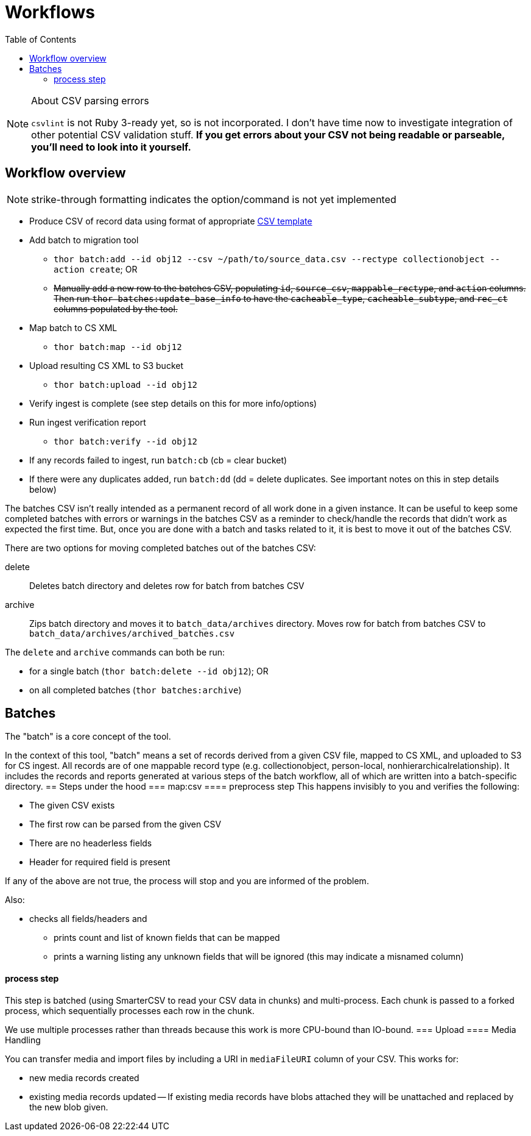 :toc:
:toc-placement!:
:toclevels: 4

ifdef::env-github[]
:tip-caption: :bulb:
:note-caption: :information_source:
:important-caption: :heavy_exclamation_mark:
:caution-caption: :fire:
:warning-caption: :warning:
endif::[]

= Workflows

toc::[]

.About CSV parsing errors
[NOTE]
====
`csvlint` is not Ruby 3-ready yet, so is not incorporated. I don't have time now to investigate integration of other potential CSV validation stuff. **If you get errors about your CSV not being readable or parseable, you'll need to look into it yourself.**
====

== Workflow overview
NOTE: strike-through formatting indicates the option/command is not yet implemented

* Produce CSV of record data using format of appropriate https://github.com/collectionspace/cspace-config-untangler/tree/main/data/templates[CSV template]
* Add batch to migration tool
** `thor batch:add --id obj12 --csv ~/path/to/source_data.csv --rectype collectionobject --action create`; OR
** +++<s>+++Manually add a new row to the batches CSV, populating `id`, `source_csv`, `mappable_rectype`, and `action` columns. Then run `thor batches:update_base_info` to have the `cacheable_type`, `cacheable_subtype`, and `rec_ct` columns populated by the tool.+++</s>+++
* Map batch to CS XML
** `thor batch:map --id obj12`
* Upload resulting CS XML to S3 bucket
** `thor batch:upload --id obj12`
* Verify ingest is complete (see step details on this for more info/options)
* Run ingest verification report
** `thor batch:verify --id obj12`
* If any records failed to ingest, run `batch:cb` (cb = clear bucket)
* If there were any duplicates added, run `batch:dd` (dd = delete duplicates. See important notes on this in step details below)

The batches CSV isn't really intended as a permanent record of all work done in a given instance. It can be useful to keep some completed batches with errors or warnings in the batches CSV as a reminder to check/handle the records that didn't work as expected the first time. But, once you are done with a batch and tasks related to it, it is best to move it out of the batches CSV.

There are two options for moving completed batches out of the batches CSV:

delete:: Deletes batch directory and deletes row for batch from batches CSV
archive:: Zips batch directory and moves it to `batch_data/archives` directory. Moves row for batch from batches CSV to `batch_data/archives/archived_batches.csv`

The `delete` and `archive` commands can both be run:

* for a single batch (`thor batch:delete --id obj12`); OR
* on all completed batches (`thor batches:archive`)

== Batches
The "batch" is a core concept of the tool.

In the context of this tool, "batch" means a set of records derived from a given CSV file, mapped to CS XML, and uploaded to S3 for CS ingest. All records are of one mappable record type (e.g. collectionobject, person-local, nonhierarchicalrelationship). It includes the records and reports generated at various steps of the batch workflow, all of which are written into a batch-specific directory.
== Steps under the hood
=== map:csv
==== preprocess step
This happens invisibly to you and verifies the following:

* The given CSV exists
* The first row can be parsed from the given CSV
* There are no headerless fields
* Header for required field is present

If any of the above are not true, the process will stop and you are informed of the problem.

Also:

* checks all fields/headers and
** prints count and list of known fields that can be mapped
** prints a warning listing any unknown fields that will be ignored (this may indicate a misnamed column)

==== process step
This step is batched (using SmarterCSV to read your CSV data in chunks) and multi-process. Each chunk is passed to a forked process, which sequentially processes each row in the chunk.

We use multiple processes rather than threads because this work is more CPU-bound than IO-bound.  
=== Upload
==== Media Handling

You can transfer media and import files by including a URI in `mediaFileURI` column of your CSV. This works for:

* new media records created
* existing media records updated -- If existing media records have blobs attached they will be unattached and replaced by the new blob given.
